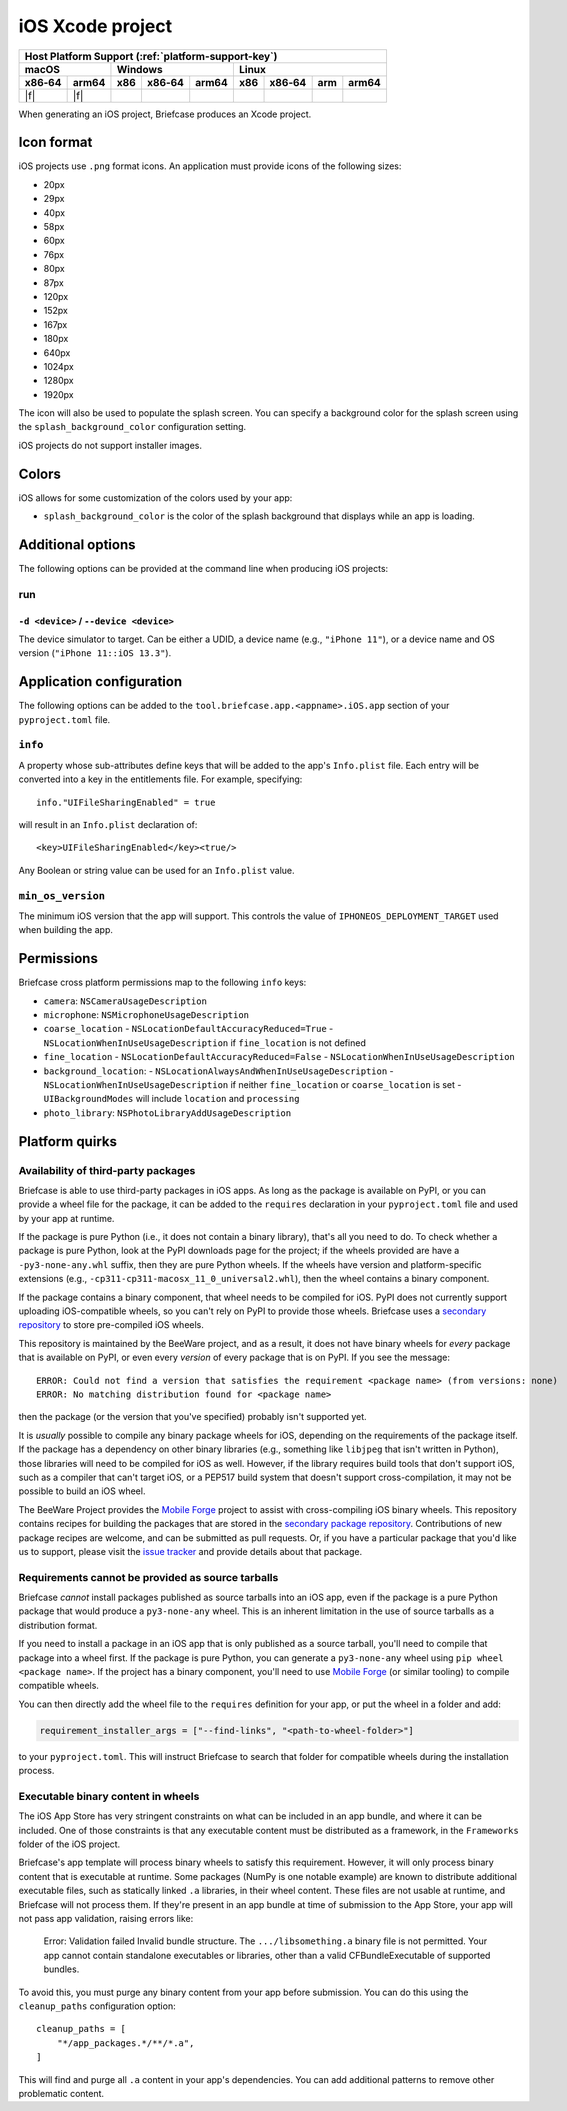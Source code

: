=================
iOS Xcode project
=================

+--------+-------+---------+--------+---+-----+--------+-----+-------+
| Host Platform Support (:ref:`platform-support-key`)                |
+--------+-------+---------+--------+---+-----+--------+-----+-------+
| macOS          | Windows              | Linux                      |
+--------+-------+-----+--------+-------+-----+--------+-----+-------+
| x86‑64 | arm64 | x86 | x86‑64 | arm64 | x86 | x86‑64 | arm | arm64 |
+========+=======+=====+========+=======+=====+========+=====+=======+
| |f|    | |f|   |     |        |       |     |        |     |       |
+--------+-------+-----+--------+-------+-----+--------+-----+-------+

When generating an iOS project, Briefcase produces an Xcode project.

Icon format
===========

iOS projects use ``.png`` format icons. An application must provide icons of
the following sizes:

* 20px
* 29px
* 40px
* 58px
* 60px
* 76px
* 80px
* 87px
* 120px
* 152px
* 167px
* 180px
* 640px
* 1024px
* 1280px
* 1920px

The icon will also be used to populate the splash screen. You can specify a
background color for the splash screen using the ``splash_background_color``
configuration setting.

iOS projects do not support installer images.

Colors
======

iOS allows for some customization of the colors used by your app:

* ``splash_background_color`` is the color of the splash background that
  displays while an app is loading.

Additional options
==================

The following options can be provided at the command line when producing
iOS projects:

run
---

``-d <device>`` / ``--device <device>``
~~~~~~~~~~~~~~~~~~~~~~~~~~~~~~~~~~~~~~~

The device simulator to target. Can be either a UDID, a device name (e.g.,
``"iPhone 11"``), or a device name and OS version (``"iPhone 11::iOS 13.3"``).

Application configuration
=========================

The following options can be added to the ``tool.briefcase.app.<appname>.iOS.app``
section of your ``pyproject.toml`` file.

``info``
--------

A property whose sub-attributes define keys that will be added to the app's
``Info.plist`` file. Each entry will be converted into a key in the entitlements
file. For example, specifying::

    info."UIFileSharingEnabled" = true

will result in an ``Info.plist`` declaration of::

    <key>UIFileSharingEnabled</key><true/>

Any Boolean or string value can be used for an ``Info.plist`` value.

``min_os_version``
------------------

The minimum iOS version that the app will support. This controls the value of
``IPHONEOS_DEPLOYMENT_TARGET`` used when building the app.

Permissions
===========

Briefcase cross platform permissions map to the following ``info`` keys:

* ``camera``: ``NSCameraUsageDescription``
* ``microphone``: ``NSMicrophoneUsageDescription``
* ``coarse_location``
  - ``NSLocationDefaultAccuracyReduced=True``
  - ``NSLocationWhenInUseUsageDescription`` if ``fine_location`` is not defined
* ``fine_location``
  - ``NSLocationDefaultAccuracyReduced=False``
  - ``NSLocationWhenInUseUsageDescription``
* ``background_location``:
  - ``NSLocationAlwaysAndWhenInUseUsageDescription``
  - ``NSLocationWhenInUseUsageDescription`` if neither ``fine_location`` or ``coarse_location`` is set
  - ``UIBackgroundModes`` will include ``location`` and ``processing``
* ``photo_library``: ``NSPhotoLibraryAddUsageDescription``

Platform quirks
===============

.. _ios-third-party-packages:

Availability of third-party packages
------------------------------------

Briefcase is able to use third-party packages in iOS apps. As long as the package is
available on PyPI, or you can provide a wheel file for the package, it can be added to
the ``requires`` declaration in your ``pyproject.toml`` file and used by your app at
runtime.

If the package is pure Python (i.e., it does not contain a binary library), that's all
you need to do. To check whether a package is pure Python, look at the PyPI downloads
page for the project; if the wheels provided are have a ``-py3-none-any.whl`` suffix,
then they are pure Python wheels. If the wheels have version and platform-specific
extensions (e.g., ``-cp311-cp311-macosx_11_0_universal2.whl``), then the wheel contains
a binary component.

If the package contains a binary component, that wheel needs to be compiled for iOS.
PyPI does not currently support uploading iOS-compatible wheels, so you can't rely on
PyPI to provide those wheels. Briefcase uses a `secondary repository
<https://anaconda.org/beeware/repo>`__ to store pre-compiled iOS wheels.

This repository is maintained by the BeeWare project, and as a result, it does not have
binary wheels for *every* package that is available on PyPI, or even every *version* of
every package that is on PyPI. If you see the message::

    ERROR: Could not find a version that satisfies the requirement <package name> (from versions: none)
    ERROR: No matching distribution found for <package name>

then the package (or the version that you've specified) probably isn't supported yet.

It is *usually* possible to compile any binary package wheels for iOS, depending on the
requirements of the package itself. If the package has a dependency on other binary
libraries (e.g., something like ``libjpeg`` that isn't written in Python), those
libraries will need to be compiled for iOS as well. However, if the library requires
build tools that don't support iOS, such as a compiler that can't target iOS, or a
PEP517 build system that doesn't support cross-compilation, it may not be possible to
build an iOS wheel.

The BeeWare Project provides the `Mobile Forge
<https://github.com/beeware/mobile-forge>`__ project to assist with cross-compiling iOS
binary wheels. This repository contains recipes for building the packages that are
stored in the `secondary package repository <https://anaconda.org/beeware/repo>`__.
Contributions of new package recipes are welcome, and can be submitted as pull requests.
Or, if you have a particular package that you'd like us to support, please visit the
`issue tracker <https://github.com/beeware/mobile-forge/issues>`__ and provide details
about that package.

Requirements cannot be provided as source tarballs
--------------------------------------------------

Briefcase *cannot* install packages published as source tarballs into an iOS app, even
if the package is a pure Python package that would produce a ``py3-none-any`` wheel.
This is an inherent limitation in the use of source tarballs as a distribution format.

If you need to install a package in an iOS app that is only published as a source
tarball, you'll need to compile that package into a wheel first. If the package is pure
Python, you can generate a ``py3-none-any`` wheel using ``pip wheel <package name>``. If
the project has a binary component, you'll need to use `Mobile Forge
<https://github.com/beeware/mobile-forge>`__ (or similar tooling) to compile compatible
wheels.

You can then directly add the wheel file to the ``requires`` definition for your app, or
put the wheel in a folder and add:

.. code-block:: TOML

    requirement_installer_args = ["--find-links", "<path-to-wheel-folder>"]

to your ``pyproject.toml``. This will instruct Briefcase to search that folder for
compatible wheels during the installation process.

Executable binary content in wheels
-----------------------------------

The iOS App Store has very stringent constraints on what can be included in an app
bundle, and where it can be included. One of those constraints is that any executable
content must be distributed as a framework, in the ``Frameworks`` folder of the iOS
project.

Briefcase's app template will process binary wheels to satisfy this requirement.
However, it will only process binary content that is executable at runtime. Some
packages (NumPy is one notable example) are known to distribute additional executable
files, such as statically linked ``.a`` libraries, in their wheel content. These files
are not usable at runtime, and Briefcase will not process them. If they're present in an
app bundle at time of submission to the App Store, your app will not pass app
validation, raising errors like:

    Error: Validation failed Invalid bundle structure. The ``.../libsomething.a`` binary
    file is not permitted. Your app cannot contain standalone executables or libraries,
    other than a valid CFBundleExecutable of supported bundles.

To avoid this, you must purge any binary content from your app before submission. You
can do this using the ``cleanup_paths`` configuration option::

    cleanup_paths = [
        "*/app_packages.*/**/*.a",
    ]

This will find and purge all ``.a`` content in your app's dependencies. You can add
additional patterns to remove other problematic content.
